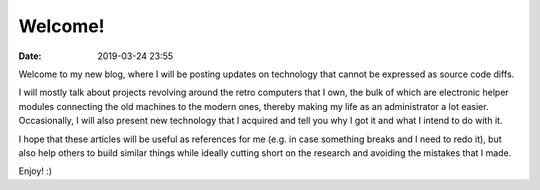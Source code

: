 Welcome!
########

:date: 2019-03-24 23:55

Welcome to my new blog, where I will be posting updates on technology
that cannot be expressed as source code diffs.

I will mostly talk about projects revolving around the retro computers
that I own, the bulk of which are electronic helper modules
connecting the old machines to the modern ones,
thereby making my life as an administrator a lot easier.
Occasionally, I will also present new technology that I acquired
and tell you why I got it and what I intend to do with it.

I hope that these articles will be useful as references for me
(e.g. in case something breaks and I need to redo it),
but also help others to build similar things while
ideally cutting short on the research and avoiding the mistakes that I made.

Enjoy! :)
